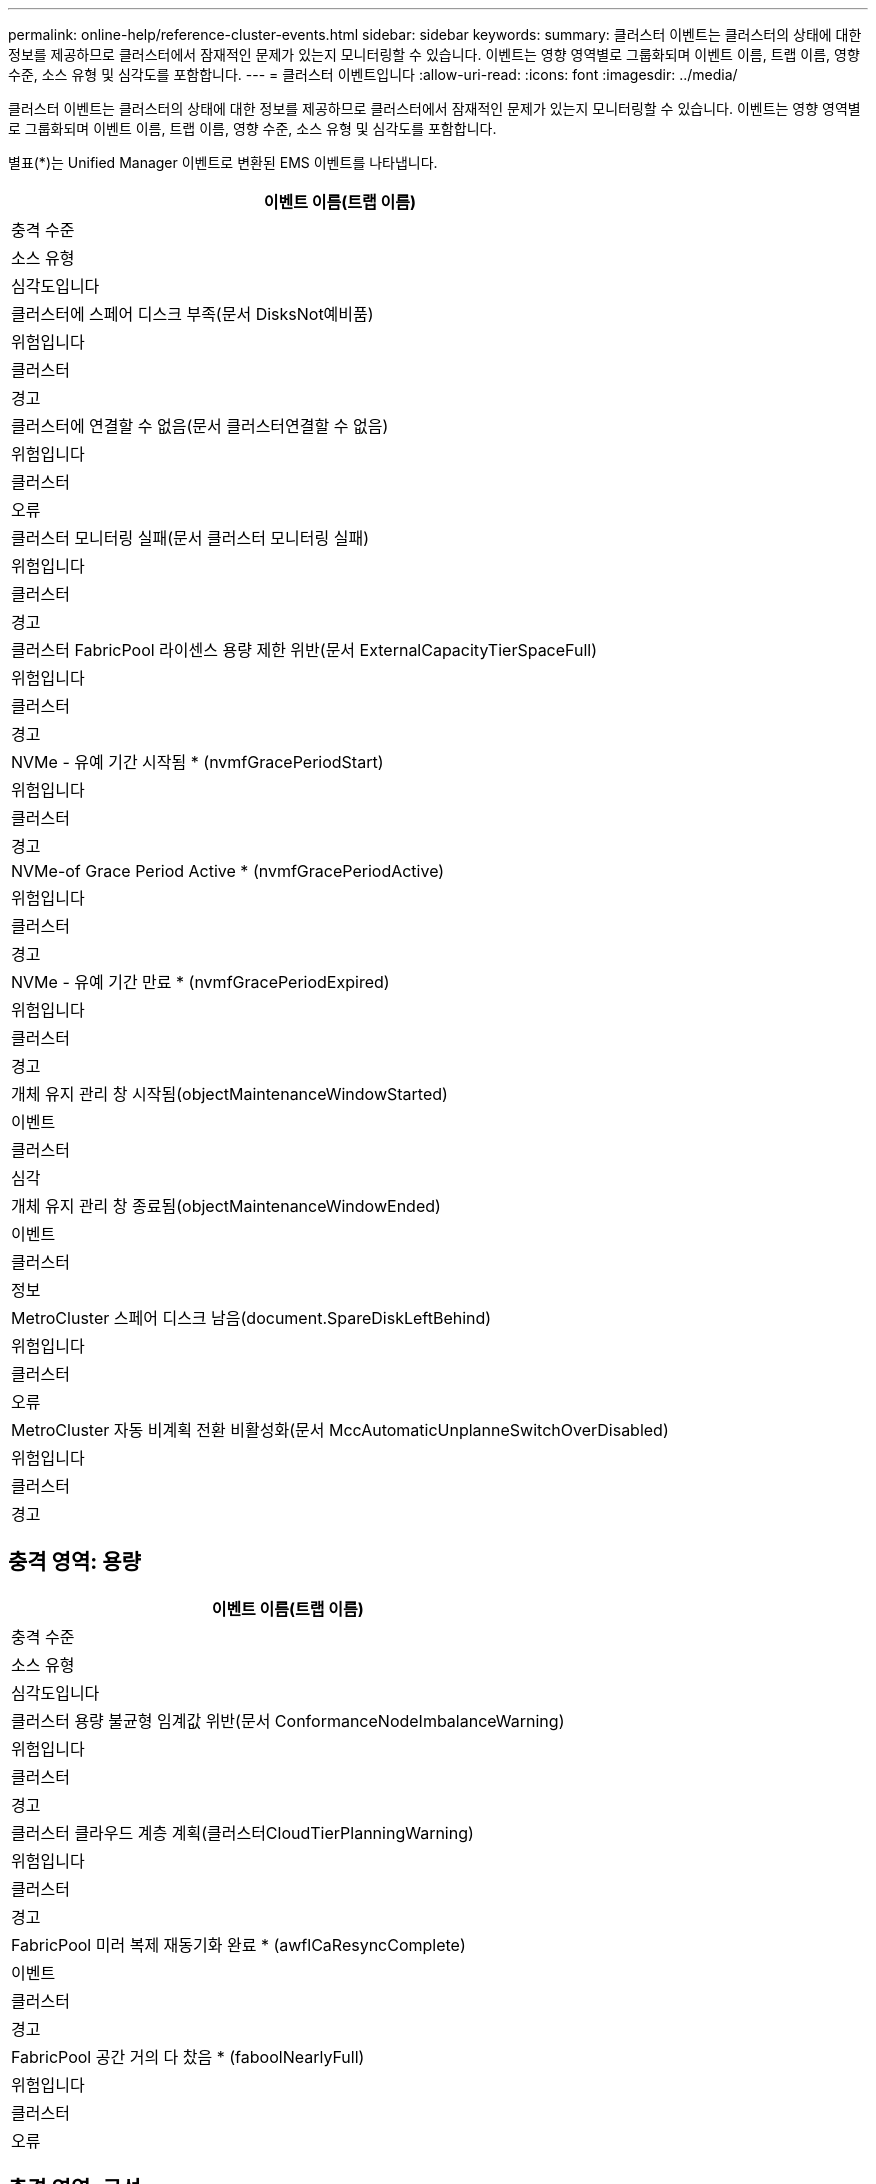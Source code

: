 ---
permalink: online-help/reference-cluster-events.html 
sidebar: sidebar 
keywords:  
summary: 클러스터 이벤트는 클러스터의 상태에 대한 정보를 제공하므로 클러스터에서 잠재적인 문제가 있는지 모니터링할 수 있습니다. 이벤트는 영향 영역별로 그룹화되며 이벤트 이름, 트랩 이름, 영향 수준, 소스 유형 및 심각도를 포함합니다. 
---
= 클러스터 이벤트입니다
:allow-uri-read: 
:icons: font
:imagesdir: ../media/


[role="lead"]
클러스터 이벤트는 클러스터의 상태에 대한 정보를 제공하므로 클러스터에서 잠재적인 문제가 있는지 모니터링할 수 있습니다. 이벤트는 영향 영역별로 그룹화되며 이벤트 이름, 트랩 이름, 영향 수준, 소스 유형 및 심각도를 포함합니다.

별표(*)는 Unified Manager 이벤트로 변환된 EMS 이벤트를 나타냅니다.

|===
| 이벤트 이름(트랩 이름) 


| 충격 수준 


| 소스 유형 


| 심각도입니다 


 a| 
클러스터에 스페어 디스크 부족(문서 DisksNot예비품)



 a| 
위험입니다



 a| 
클러스터



 a| 
경고



 a| 
클러스터에 연결할 수 없음(문서 클러스터연결할 수 없음)



 a| 
위험입니다



 a| 
클러스터



 a| 
오류



 a| 
클러스터 모니터링 실패(문서 클러스터 모니터링 실패)



 a| 
위험입니다



 a| 
클러스터



 a| 
경고



 a| 
클러스터 FabricPool 라이센스 용량 제한 위반(문서 ExternalCapacityTierSpaceFull)



 a| 
위험입니다



 a| 
클러스터



 a| 
경고



 a| 
NVMe - 유예 기간 시작됨 * (nvmfGracePeriodStart)



 a| 
위험입니다



 a| 
클러스터



 a| 
경고



 a| 
NVMe-of Grace Period Active * (nvmfGracePeriodActive)



 a| 
위험입니다



 a| 
클러스터



 a| 
경고



 a| 
NVMe - 유예 기간 만료 * (nvmfGracePeriodExpired)



 a| 
위험입니다



 a| 
클러스터



 a| 
경고



 a| 
개체 유지 관리 창 시작됨(objectMaintenanceWindowStarted)



 a| 
이벤트



 a| 
클러스터



 a| 
심각



 a| 
개체 유지 관리 창 종료됨(objectMaintenanceWindowEnded)



 a| 
이벤트



 a| 
클러스터



 a| 
정보



 a| 
MetroCluster 스페어 디스크 남음(document.SpareDiskLeftBehind)



 a| 
위험입니다



 a| 
클러스터



 a| 
오류



 a| 
MetroCluster 자동 비계획 전환 비활성화(문서 MccAutomaticUnplanneSwitchOverDisabled)



 a| 
위험입니다



 a| 
클러스터



 a| 
경고

|===


== 충격 영역: 용량

|===
| 이벤트 이름(트랩 이름) 


| 충격 수준 


| 소스 유형 


| 심각도입니다 


 a| 
클러스터 용량 불균형 임계값 위반(문서 ConformanceNodeImbalanceWarning)



 a| 
위험입니다



 a| 
클러스터



 a| 
경고



 a| 
클러스터 클라우드 계층 계획(클러스터CloudTierPlanningWarning)



 a| 
위험입니다



 a| 
클러스터



 a| 
경고



 a| 
FabricPool 미러 복제 재동기화 완료 * (awflCaResyncComplete)



 a| 
이벤트



 a| 
클러스터



 a| 
경고



 a| 
FabricPool 공간 거의 다 찼음 * (faboolNearlyFull)



 a| 
위험입니다



 a| 
클러스터



 a| 
오류

|===


== 충격 영역: 구성

|===
| 이벤트 이름(트랩 이름) 


| 충격 수준 


| 소스 유형 


| 심각도입니다 


 a| 
추가된 노드(해당 없음)



 a| 
이벤트



 a| 
클러스터



 a| 
정보



 a| 
제거된 노드(해당 없음)



 a| 
이벤트



 a| 
클러스터



 a| 
정보



 a| 
클러스터 제거됨(해당 없음)



 a| 
이벤트



 a| 
클러스터



 a| 
정보



 a| 
클러스터 추가 실패(해당 없음)



 a| 
이벤트



 a| 
클러스터



 a| 
오류



 a| 
클러스터 이름이 변경됨(해당 없음)



 a| 
이벤트



 a| 
클러스터



 a| 
정보



 a| 
비상 EMS 수신(해당 없음)



 a| 
이벤트



 a| 
클러스터



 a| 
심각



 a| 
Critical EMS 수신 (해당 없음)



 a| 
이벤트



 a| 
클러스터



 a| 
심각



 a| 
경고 EMS 수신(해당 없음)



 a| 
이벤트



 a| 
클러스터



 a| 
오류



 a| 
오류 EMS 수신(해당 없음)



 a| 
이벤트



 a| 
클러스터



 a| 
경고



 a| 
경고 EMS 수신(해당 없음)



 a| 
이벤트



 a| 
클러스터



 a| 
경고



 a| 
디버그 EMS 수신(해당 없음)



 a| 
이벤트



 a| 
클러스터



 a| 
경고



 a| 
EMS 수신 통지(해당 없음)



 a| 
이벤트



 a| 
클러스터



 a| 
경고



 a| 
정보 EMS 수신(해당 없음)



 a| 
이벤트



 a| 
클러스터



 a| 
경고

|===
ONTAP EMS 이벤트는 세 가지 Unified Manager 이벤트 심각도 수준으로 분류됩니다.

|===


| Unified Manager 이벤트 심각도 레벨 | ONTAP EMS 이벤트 심각도 수준 


 a| 
심각
 a| 
비상 상황

심각



 a| 
오류
 a| 
경고



 a| 
경고
 a| 
오류

경고

디버그

주의

정보 제공

|===


== 충격 영역: 성능

|===
| 이벤트 이름(트랩 이름) 


| 충격 수준 


| 소스 유형 


| 심각도입니다 


 a| 
클러스터 로드 불균형 임계값 위반()



 a| 
위험입니다



 a| 
클러스터



 a| 
경고



 a| 
클러스터 IOPS 중요 임계값 위반(문서 클러스터사고)



 a| 
사고



 a| 
클러스터



 a| 
심각



 a| 
클러스터 IOPS 경고 임계값 위반(문서 클러스터경고)



 a| 
위험입니다



 a| 
클러스터



 a| 
경고



 a| 
클러스터 MB/s 심각한 임계값 위반(문서 클러스터인시던트)



 a| 
사고



 a| 
클러스터



 a| 
심각



 a| 
클러스터 MB/s 경고 임계값 위반(문서 클러스터 MbpsWarning)



 a| 
위험입니다



 a| 
클러스터



 a| 
경고



 a| 
클러스터 동적 임계값 위반(문서 ClusterDynamicEventWarning)



 a| 
위험입니다



 a| 
클러스터



 a| 
경고

|===


== 충격 영역: 보안

|===
| 이벤트 이름(트랩 이름) 


| 충격 수준 


| 소스 유형 


| 심각도입니다 


 a| 
AutoSupport HTTPS 전송 비활성화됨(ocumClusterASUPHttpsConfiguredDisabled)



 a| 
위험입니다



 a| 
클러스터



 a| 
경고



 a| 
로그 전달 암호화되지 않음(ocumClusterAuditLogUnencrypted)



 a| 
위험입니다



 a| 
클러스터



 a| 
경고



 a| 
기본 로컬 관리자 사용(문서 클러스터 기본 관리자 사용)



 a| 
위험입니다



 a| 
클러스터



 a| 
경고



 a| 
FIPS 모드 비활성화(ocumClusterFipsDisabled)



 a| 
위험입니다



 a| 
클러스터



 a| 
경고



 a| 
로그인 배너 사용 안 함(ocumClusterLoginBannerDisabled)



 a| 
위험입니다



 a| 
클러스터



 a| 
경고



 a| 
로그인 배너 변경됨(ocumClusterLoginBannerChanged)



 a| 
위험입니다



 a| 
클러스터



 a| 
경고



 a| 
로그 전달 대상 변경됨(문서 LogForwardinationsChanged)



 a| 
위험입니다



 a| 
클러스터



 a| 
경고



 a| 
NTP 서버 이름이 변경되었습니다(ocntpServerNamesChanged).



 a| 
위험입니다



 a| 
클러스터



 a| 
경고



 a| 
NTP 서버 개수가 낮음(securityConfigNTPServerCountLowRisk)



 a| 
위험입니다



 a| 
클러스터



 a| 
경고



 a| 
클러스터 피어 통신이 암호화되지 않음(ocumClusterPeerEncryptionDisabled)



 a| 
위험입니다



 a| 
클러스터



 a| 
경고



 a| 
SSH가 안전하지 않은 암호(ClusterSSHInsecure)를 사용 중



 a| 
위험입니다



 a| 
클러스터



 a| 
경고



 a| 
텔넷 프로토콜 사용(ocumClusterTelnetEnabled)



 a| 
위험입니다



 a| 
클러스터



 a| 
경고

|===